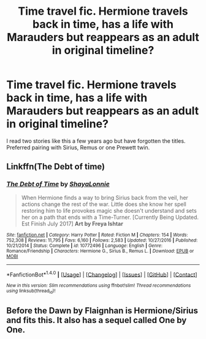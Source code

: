 #+TITLE: Time travel fic. Hermione travels back in time, has a life with Marauders but reappears as an adult in original timeline?

* Time travel fic. Hermione travels back in time, has a life with Marauders but reappears as an adult in original timeline?
:PROPERTIES:
:Author: cressi_black
:Score: 1
:DateUnix: 1508722530.0
:DateShort: 2017-Oct-23
:FlairText: Request
:END:
I read two stories like this a few years ago but have forgotten the titles. Preferred pairing with Sirius, Remus or one Prewett twin.


** Linkffn(The Debt of time)
:PROPERTIES:
:Author: bandito91
:Score: 1
:DateUnix: 1508791542.0
:DateShort: 2017-Oct-24
:END:

*** [[http://www.fanfiction.net/s/10772496/1/][*/The Debt of Time/*]] by [[https://www.fanfiction.net/u/5869599/ShayaLonnie][/ShayaLonnie/]]

#+begin_quote
  When Hermione finds a way to bring Sirius back from the veil, her actions change the rest of the war. Little does she know her spell restoring him to life provokes magic she doesn't understand and sets her on a path that ends with a Time-Turner. [Currently Being Updated. Est Finish July 2017] *Art by Freya Ishtar*
#+end_quote

^{/Site/: [[http://www.fanfiction.net/][fanfiction.net]] *|* /Category/: Harry Potter *|* /Rated/: Fiction M *|* /Chapters/: 154 *|* /Words/: 752,308 *|* /Reviews/: 11,795 *|* /Favs/: 6,160 *|* /Follows/: 2,583 *|* /Updated/: 10/27/2016 *|* /Published/: 10/21/2014 *|* /Status/: Complete *|* /id/: 10772496 *|* /Language/: English *|* /Genre/: Romance/Friendship *|* /Characters/: Hermione G., Sirius B., Remus L. *|* /Download/: [[http://www.ff2ebook.com/old/ffn-bot/index.php?id=10772496&source=ff&filetype=epub][EPUB]] or [[http://www.ff2ebook.com/old/ffn-bot/index.php?id=10772496&source=ff&filetype=mobi][MOBI]]}

--------------

*FanfictionBot*^{1.4.0} *|* [[[https://github.com/tusing/reddit-ffn-bot/wiki/Usage][Usage]]] | [[[https://github.com/tusing/reddit-ffn-bot/wiki/Changelog][Changelog]]] | [[[https://github.com/tusing/reddit-ffn-bot/issues/][Issues]]] | [[[https://github.com/tusing/reddit-ffn-bot/][GitHub]]] | [[[https://www.reddit.com/message/compose?to=tusing][Contact]]]

^{/New in this version: Slim recommendations using/ ffnbot!slim! /Thread recommendations using/ linksub(thread_id)!}
:PROPERTIES:
:Author: FanfictionBot
:Score: 2
:DateUnix: 1508791607.0
:DateShort: 2017-Oct-24
:END:


** Before the Dawn by Flaignhan is Hermione/Sirius and fits this. It also has a sequel called One by One.
:PROPERTIES:
:Author: slugcharmer
:Score: 1
:DateUnix: 1514142143.0
:DateShort: 2017-Dec-24
:END:
